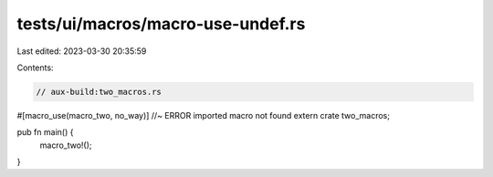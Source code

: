 tests/ui/macros/macro-use-undef.rs
==================================

Last edited: 2023-03-30 20:35:59

Contents:

.. code-block:: rs

    // aux-build:two_macros.rs

#[macro_use(macro_two, no_way)] //~ ERROR imported macro not found
extern crate two_macros;

pub fn main() {
    macro_two!();
}


